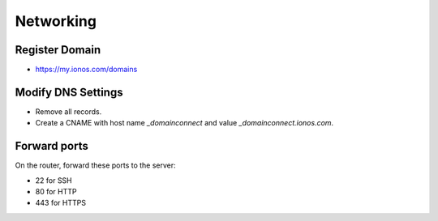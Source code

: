 Networking
==========

Register Domain
---------------

* https://my.ionos.com/domains

Modify DNS Settings
-------------------

* Remove all records.
* Create a CNAME with host name `_domainconnect` and value `_domainconnect.ionos.com`.

Forward ports
-------------

On the router, forward these ports to the server:

* 22 for SSH
* 80 for HTTP
* 443 for HTTPS
